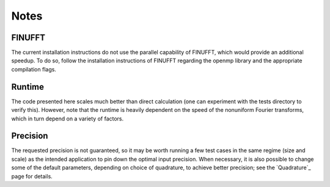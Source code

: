 Notes
=========================================

FINUFFT
---------
The current installation instructions do not use the parallel capability of FINUFFT, which would provide an additional speedup. To do so, follow the installation instructions of FINUFFT regarding the openmp library and the appropriate compilation flags.

Runtime
--------
The code presented here scales much better than direct calculation (one can experiment with the tests directory to verify this). However, note that the runtime is heavily dependent on the speed of the nonuniform Fourier transforms, which in turn depend on a variety of factors.

Precision
----------
The requested precision is not guaranteed, so it may be worth running a few test cases in the same regime (size and scale) as the intended application to pin down the optimal input precision. When necessary, it is also possible to change some of the default parameters, depending on choice of quadrature, to achieve better precision; see the `Quadrature`_ page for details.


